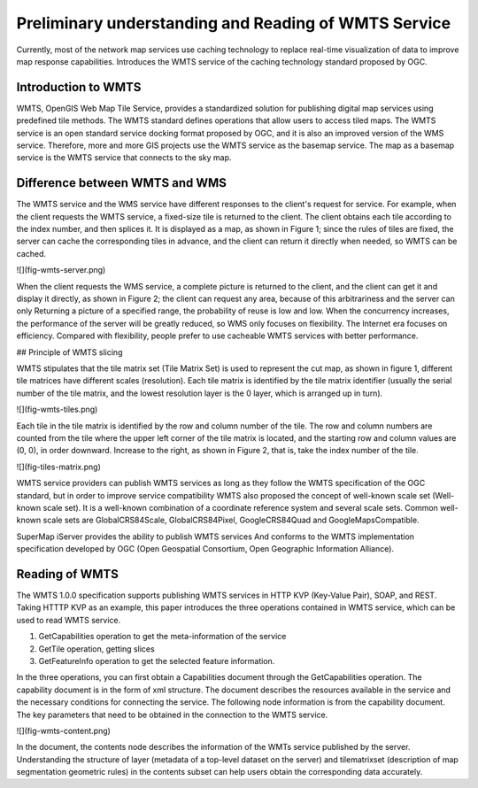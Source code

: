 .. Author: Bu Kun
.. Title: Preliminary understanding and reading of WMTS service

=====================================================================
Preliminary understanding and Reading of WMTS Service
=====================================================================

Currently, most of the network map services use caching technology to replace real-time visualization of data to improve map response capabilities. Introduces the WMTS service of the caching technology standard proposed by OGC.

Introduction to WMTS
===================================

WMTS, OpenGIS Web Map Tile Service, provides a standardized solution for publishing digital map services using predefined tile methods.
The WMTS standard defines operations that allow users to access tiled maps. The WMTS service is an open standard service docking format proposed by OGC, and it is also an improved version of the WMS service. Therefore, more and more GIS projects use the WMTS service as the basemap service. The map as a basemap service is the WMTS service that connects to the sky map.

Difference between WMTS and WMS
=====================================

The WMTS service and the WMS service have different responses to the client's request for service. For example, when the client requests the WMTS service, a fixed-size tile is returned to the client. The client obtains each tile according to the index number, and then splices it. It is displayed as a map, as shown in Figure 1; since the rules of tiles are fixed, the server can cache the corresponding tiles in advance, and the client can return it directly when needed, so WMTS can be cached.

![](fig-wmts-server.png)

When the client requests the WMS service, a complete picture is returned to the client, and the client can get it and display it directly, as shown in Figure 2; the client can request any area, because of this arbitrariness and the server can only Returning a picture of a specified range, the probability of reuse is low and low. When the concurrency increases, the performance of the server will be greatly reduced, so WMS only focuses on flexibility. The Internet era focuses on efficiency. Compared with flexibility, people prefer to use cacheable WMTS services with better performance.

## Principle of WMTS slicing

WMTS stipulates that the tile matrix set (Tile Matrix Set) is used to represent the cut map, as shown in figure 1, different tile matrices have different scales (resolution).
Each tile matrix is identified by the tile matrix identifier (usually the serial number of the tile matrix, and the lowest resolution layer is the 0 layer, which is arranged up in turn).

![](fig-wmts-tiles.png)

Each tile in the tile matrix is identified by the row and column number of the tile. The row and column numbers are counted from the tile where the upper left corner of the tile matrix is located, and the starting row and column values are (0, 0), in order downward. Increase to the right, as shown in Figure 2, that is, take the index number of the tile.

![](fig-tiles-matrix.png)

WMTS service providers can publish WMTS services as long as they follow the WMTS specification of the OGC standard, but in order to improve service compatibility
WMTS also proposed the concept of well-known scale set (Well-known scale set).
It is a well-known combination of a coordinate reference system and several scale sets.
Common well-known scale sets are GlobalCRS84Scale, GlobalCRS84Pixel,
GoogleCRS84Quad and GoogleMapsCompatible.

SuperMap iServer provides the ability to publish WMTS services
And conforms to the WMTS implementation specification developed by OGC (Open Geospatial Consortium, Open Geographic Information Alliance).

Reading of WMTS
==========================

The WMTS 1.0.0 specification supports publishing WMTS services in HTTP KVP (Key-Value Pair), SOAP, and REST.
Taking HTTTP KVP as an example, this paper introduces the three operations contained in WMTS service, which can be used to read WMTS service.

1. GetCapabilities operation to get the meta-information of the service
2. GetTile operation, getting slices
3. GetFeatureInfo operation to get the selected feature information.

In the three operations, you can first obtain a Capabilities document through the GetCapabilities operation. The capability document is in the form of xml structure. The document describes the resources available in the service and the necessary conditions for connecting the service. The following node information is from the capability document. The key parameters that need to be obtained in the connection to the WMTS service.

![](fig-wmts-content.png)

In the document, the contents node describes the information of the WMTs service published by the server. Understanding the structure of layer (metadata of a top-level dataset on the server) and tilematrixset (description of map segmentation geometric rules) in the contents subset can help users obtain the corresponding data accurately.
